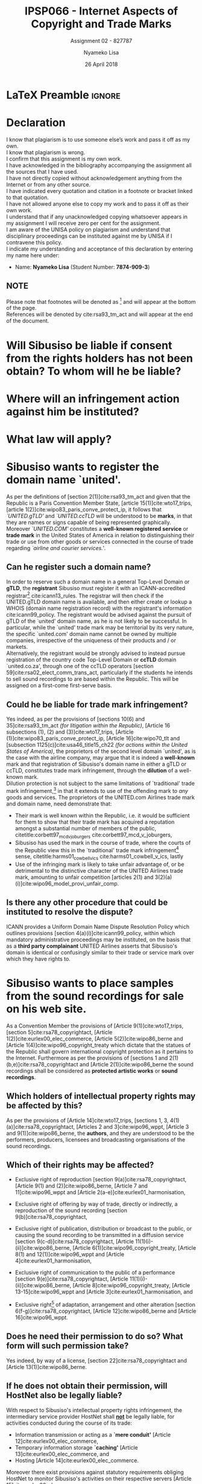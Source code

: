 
* LaTeX Preamble                                                     :ignore:
#+TITLE: IPSP066 - Internet Aspects of Copyright and Trade Marks
#+AUTHOR: Nyameko Lisa
#+DATE: 26 April 2018
#+SUBTITLE: Assignment 02 - 827787

#+LATEX_HEADER: \usepackage[margin=0.65in]{geometry}
#+LATEX_HEADER: \usepackage[backend=biber, style=ieee, url=false]{biblatex}
#+LATEX_HEADER: \usepackage{float}
#+LATEX_HEADER: \usepackage[super,negative]{nth}
#+LATEX_HEADER: \usepackage[capitalise]{cleveref}
#+LATEX_HEADER: \usepackage{pst-node,transparent,ragged2e}
#+LATEX_HEADER: \addbibresource{/home/nuk3/.spacemacs.d/org-files/bibliography.bib}
#+LATEX_HEADER: \DeclareFieldFormat[inproceedings]{citetitle}{\textit{#1}}
#+LATEX_HEADER: \DeclareFieldFormat[inproceedings]{title}{\textit{#1}}
#+LATEX_HEADER: \DeclareFieldFormat[misc]{citetitle}{#1}
#+LATEX_HEADER: \DeclareFieldFormat[misc]{title}{#1}
#+LATEX_HEADER: \renewcommand*{\bibpagespunct}{%
#+LATEX_HEADER:   \ifentrytype{inproceedings}
#+LATEX_HEADER:     {\addspace}
#+LATEX_HEADER:     {\addcomma\space}}
#+LATEX_HEADER: \AtEveryCitekey{\ifuseauthor{}{\clearname{author}}}
#+LATEX_HEADER: \AtEveryBibitem{\ifuseauthor{}{\clearname{author}}}

#+OPTIONS: toc:nil
#+LATEX_HEADER: \SpecialCoor

# Institution
#+BEGIN_EXPORT latex
\addvspace{110pt}
\centering{
\pnode(0.5\textwidth,-0.5\textheight){thisCenter}
\rput(thisCenter){%\transparent{0.25}
\includegraphics[width=2.7in]{/home/nuk3/course/llb/wipo-unisa/UNISACoatofArms.eps}}}
#+END_EXPORT

#+LaTeX: \justifying
#+LaTeX: \addvspace{110pt}
* Declaration
  :PROPERTIES:
   :UNNUMBERED: t
  :END:
  I know that plagiarism is to use someone else’s work and pass it off as my own.\\
  I know that plagiarism is wrong.\\
  I confirm that this assignment is my own work.\\
  I have acknowledged in the bibliography accompanying the assignment all the sources that I have used.\\
  I have not directly copied without acknowledgement anything from the Internet or from any other source.\\
  I have indicated every quotation and citation in a footnote or bracket linked to that quotation.\\
  I have not allowed anyone else to copy my work and to pass it off as their own work.\\
  I understand that if any unacknowledged copying whatsoever appears in my assignment I will receive zero per cent for the assignment.\\
  I am aware of the UNISA policy on plagiarism and understand that disciplinary proceedings can be instituted against me by UNISA if I contravene this policy.\\
  I indicate my understanding and acceptance of this declaration by
  entering my name here under:
    - Name: *Nyameko Lisa* (Student Number: *7874-909-3*)

** NOTE
Please note that footnotes will be denoted as [fn::This is a footnote.] and will
appear at the bottom of the page.\\
References will be denoted by cite:rsa93_tm_act and will appear at the end of the document.
\newpage

* Will Sibusiso be liable if consent from the rights holders has not been obtain? To whom will he be liable?

* Where will an infringement action against him be instituted?

* What law will apply?

* Sibusiso wants to register the domain name `united'.

As per the definitions of [section 2(1)]cite:rsa93_tm_act and given that the
Republic is a Paris Convention Member State, [article 15(1)]cite:wto17_trips,
[article 1(2)]cite:wipo83_paris_conve_protect_ip, it follows that
/`UNITED.gTLD'/ and /`UNITED.ccTLD/ will be understood to be *marks*, in that
they are names or signs capable of being represented graphically. Moreover
/`UNITED.COM'/ constitutes a *well-known registered service* or *trade mark* in
the United States of America in relation to distinguishing their trade or use
from other goods or services connected in the course of trade regarding
/`airline and courier services.'/.

** Can he register such a domain name?

In order to reserve such a domain name in a general Top-Level Domain or *gTLD*,
the *registrant* Sibusiso must register it with an ICANN-accredited
registrar[fn::Or alternatively through a registrar's resellers.]
cite:icann13_rules. The registrar will then check if the UNITED.gTLD domain name
is available, and then either create or lookup a WHOIS (domain name registration
record) with the registrant's information cite:icann99_policy. The registrant would be advised
against the pursuit of gTLD of the `united' domain name, as he is not likely to
be successful. In particular, while the `united' trade mark may be territorial by
its very nature, the specific `united.com' domain name cannot be owned by
multiple companies, irrespective of the uniqueness of their products and / or
markets.\\

Alternatively, the registrant would be strongly advised to instead pursue
registration of the country code Top-Level Domain or *ccTLD* domain
`united.co.za', through one of the ccTLD operators
[section 59]cite:rsa02_elect_comm_trans_act, particularly if the students he intends to sell
sound recordings to are based within the Republic. This will be assigned on a
first-come first-serve basis.

** Could he be liable for trade mark infringement?
Yes indeed, as per the provisions of [sections 10(6) and 35]cite:rsa93_tm_act
/(for litigation within the Republic)/, [Article 16 subsections (1), (2) and
(3)]cite:wto17_trips, [Article
@@latex:6\textsuperscript{\textit{bis}}@@(1)]cite:wipo83_paris_conve_protect_ip,
[Article 16]cite:wipo70_tlt and [subsection 1125(c)]cite:usa46_title15_ch22
/(for actions within the United States of America)/, the proprietors of the
second level domain `united', as is the case with the airline company, may argue
that it is indeed a *well-known* mark and that registration of Sibusiso's domain
name in either a gTLD or ccTLD, constitutes trade mark infringement, through the
*dilution* of a well-known mark.\\

Dilution protection is not subject to the same limitations of `traditional'
trade mark infringement,[fn:1] in that it extends to use of the offending mark to
/any/ goods and services. The proprietors of the UNITED.com Airlines trade
mark and domain name, need demonstrate that:
- Their mark is well known within the Republic, i.e. it would be sufficient for
  them to show that their trade mark has acquired a reputation amongst a
  substantial number of members of the public,
  citetitle:corbett97_mcd_v_joburgers cite:corbett97_mcd_v_joburgers,
- Sibusiso has used the mark in the course of trade, where the courts of
  the Republic view this in the `traditional' trade mark infringement[fn:1]
  sense, citetitle:harms01_cowbell_v_ics cite:harms01_cowbell_v_ics, lastly
- Use of the infringing mark is likely to take unfair advantage of, or be
  detrimental to the distinctive character of the UNITED Airlines trade mark,
  amounting to unfair competition [articles 2(1) and 3(2)(a)(i)]cite:wipo96_model_provi_unfair_comp.

** Is there any other procedure that could be instituted to resolve the dispute?

ICANN provides a Uniform Domain Name Dispute Resolution Policy which outlines
provisions [section 4(a)(i)]cite:icann99_policy, within which mandatory
administrative proceedings may be instituted, on the basis that as a *third
party complainant* UNITED Airlines asserts that Sibusiso's domain is identical
or confusingly similar to their trade or service mark over which they have
rights to.

* Sibusiso wants to place samples from the sound recordings for sale on his web site.
As a Convention Member the provisions of [Article 9(1)]cite:wto17_trips,
[section 5]cite:rsa78_copyrightact, [Article 1(2)]cite:eurlex00_elec_commerce,
[Article 5(2)]cite:wipo86_berne and [Article 1(4)]cite:wipo96_copyright_treaty
which dictate that the statues of the Republic shall govern international
copyright protection as it pertains to the Internet. Furthermore as per the
provisions of [sections 1 and 2(1)(b,e)]cite:rsa78_copyrightact and [Article
2(1)]cite:wipo86_berne the sound recordings shall be considered as *protected
artistic works* or *sound recordings*.

** Which holders of intellectual property rights may be affected by this?

As per the provisions of [Article 14]cite:wto17_trips, [sections 1, 3,
4(1)(a)]cite:rsa78_copyrightact, [Articles 2 and 3]cite:wipo96_wppt, [Article 3
and 9(1)]cite:wipo86_berne, the *authors*, and they are understood to be the
performers, producers, licensees and broadcasting organisations of the sound
recordings.

** Which of their rights may be affected?
- Exclusive right of reproduction [section 9(a)]cite:rsa78_copyrightact,
  [Article 9(1) and (2)]cite:wipo86_berne, [Article 7 and 11]cite:wipo96_wppt
  and [Article 2(a-e)]cite:eurlex01_harmonisation,

- Exclusive right of offering by way of trade, directly or indirectly, a
  reproduction of the sound recording [section 9(b)]cite:rsa78_copyrightact,

- Exclusive right of publication, distribution or broadcast to the public, or
  causing the sound recording to be transmitted in a diffusion service [section
  9(c-d)]cite:rsa78_copyrightact, [Article
  11@@latex:\textsuperscript{bis}@@(1)(i)-(ii)]cite:wipo86_berne, [Article
  6(1)]cite:wipo96_copyright_treaty, [Article 8(1) and 12(1)]cite:wipo96_wppt
  and [Article 4]cite:eurlex01_harmonisation,

- Exclusive right of communication to the public of a performance [section
  9(e)]cite:rsa78_copyrightact, [Article 11(1)(i)-(ii)]cite:wipo86_berne,
  [Article 8]cite:wipo96_copyright_treaty, [Article 13-15]cite:wipo96_wppt and
  [Article 3]cite:eurlex01_harmonisation, and

- Exclusive right[fn::Sampling constitutes an adaptation.] of adaptation,
  arrangement and other alteration [section 6(f-g)]cite:rsa78_copyrightact,
  [Article 12]cite:wipo86_berne and [Article 16]cite:wipo96_wppt.

** Does he need their permission to do so? What form will such permission take?

Yes indeed, by way of a license, [section 22]cite:rsa78_copyrightact and
[Article 13(1)]cite:wipo86_berne.

** If he does not obtain their permission, will HostNet also be legally liable?

With respect to Sibusiso's intellectual property rights infringement, the
intermediary service provider HostNet shall _*not*_ be legally liable, for
activities conducted during the course of its trade:
- Information transmission or acting as a *`mere conduit'* [Article 12]cite:eurlex00_elec_commerce,
- Temporary information storage *`caching'* [Article 13]cite:eurlex00_elec_commerce, and
- Hosting [Article 14]cite:eurlex00_elec_commerce.

Moreover there exist provisions against statutory requirements obliging HostNet
to monitor Sibusiso's activities on their respective servers [Article 15]cite:eurlex00_elec_commerce.

* Bibliography                                                       :ignore:
\printbibliography

#  LocalWords:  patentable ccTLD gTLD WHOIS ICANN Sibusiso Sibusiso's

* Footnotes

[fn:1] Restricted to goods and services which are the same or similar to those for which the mark is registered.
